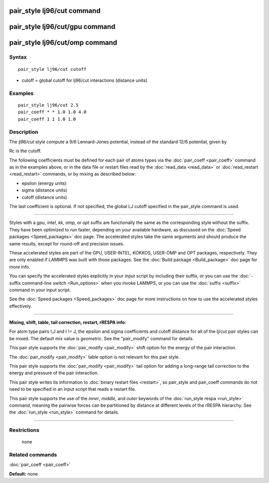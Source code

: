 .. index:: pair\_style lj96/cut

pair\_style lj96/cut command
============================

pair\_style lj96/cut/gpu command
================================

pair\_style lj96/cut/omp command
================================

Syntax
""""""


.. parsed-literal::

   pair_style lj96/cut cutoff

* cutoff = global cutoff for lj96/cut interactions (distance units)

Examples
""""""""


.. parsed-literal::

   pair_style lj96/cut 2.5
   pair_coeff \* \* 1.0 1.0 4.0
   pair_coeff 1 1 1.0 1.0

Description
"""""""""""

The *lj96/cut* style compute a 9/6 Lennard-Jones potential, instead
of the standard 12/6 potential, given by

.. image:: Eqs/pair_lj96.jpg
   :align: center

Rc is the cutoff.

The following coefficients must be defined for each pair of atoms
types via the :doc:`pair_coeff <pair_coeff>` command as in the examples
above, or in the data file or restart files read by the
:doc:`read_data <read_data>` or :doc:`read_restart <read_restart>`
commands, or by mixing as described below:

* epsilon (energy units)
* sigma (distance units)
* cutoff (distance units)

The last coefficient is optional.  If not specified, the global LJ
cutoff specified in the pair\_style command is used.


----------


Styles with a *gpu*\ , *intel*\ , *kk*\ , *omp*\ , or *opt* suffix are
functionally the same as the corresponding style without the suffix.
They have been optimized to run faster, depending on your available
hardware, as discussed on the :doc:`Speed packages <Speed_packages>` doc
page.  The accelerated styles take the same arguments and should
produce the same results, except for round-off and precision issues.

These accelerated styles are part of the GPU, USER-INTEL, KOKKOS,
USER-OMP and OPT packages, respectively.  They are only enabled if
LAMMPS was built with those packages.  See the :doc:`Build package <Build_package>` doc page for more info.

You can specify the accelerated styles explicitly in your input script
by including their suffix, or you can use the :doc:`-suffix command-line switch <Run_options>` when you invoke LAMMPS, or you can use the
:doc:`suffix <suffix>` command in your input script.

See the :doc:`Speed packages <Speed_packages>` doc page for more
instructions on how to use the accelerated styles effectively.


----------


**Mixing, shift, table, tail correction, restart, rRESPA info**\ :

For atom type pairs I,J and I != J, the epsilon and sigma coefficients
and cutoff distance for all of the lj/cut pair styles can be mixed.
The default mix value is *geometric*\ .  See the "pair\_modify" command
for details.

This pair style supports the :doc:`pair_modify <pair_modify>` shift
option for the energy of the pair interaction.

The :doc:`pair_modify <pair_modify>` table option is not relevant
for this pair style.

This pair style supports the :doc:`pair_modify <pair_modify>` tail
option for adding a long-range tail correction to the energy and
pressure of the pair interaction.

This pair style writes its information to :doc:`binary restart files <restart>`, so pair\_style and pair\_coeff commands do not need
to be specified in an input script that reads a restart file.

This pair style supports the use of the *inner*\ , *middle*\ , and *outer*
keywords of the :doc:`run_style respa <run_style>` command, meaning the
pairwise forces can be partitioned by distance at different levels of
the rRESPA hierarchy.  See the :doc:`run_style <run_style>` command for
details.


----------


Restrictions
""""""""""""
 none

Related commands
""""""""""""""""

:doc:`pair_coeff <pair_coeff>`

**Default:** none


.. _lws: http://lammps.sandia.gov
.. _ld: Manual.html
.. _lc: Commands_all.html
